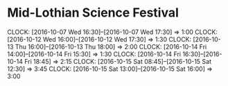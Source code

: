 * Mid-Lothian Science Festival
#+BEGIN: clocktable :maxlevel 2 :scope subtree
CLOCK: [2016-10-07 Wed 16:30]--[2016-10-07 Wed 17:30] =>  1:00
CLOCK: [2016-10-12 Wed 16:00]--[2016-10-12 Wed 17:30] =>  1:30
CLOCK: [2016-10-13 Thu 16:00]--[2016-10-13 Thu 18:00] =>  2:00
CLOCK: [2016-10-14 Fri 14:00]--[2016-10-14 Fri 15:30] =>  1:30
CLOCK: [2016-10-14 Fri 16:30]--[2016-10-14 Fri 18:45] =>  2:15
CLOCK: [2016-10-15 Sat 08:45]--[2016-10-15 Sat 12:30] =>  3:45
CLOCK: [2016-10-15 Sat 13:00]--[2016-10-15 Sat 16:00] =>  3:00
#+END:
